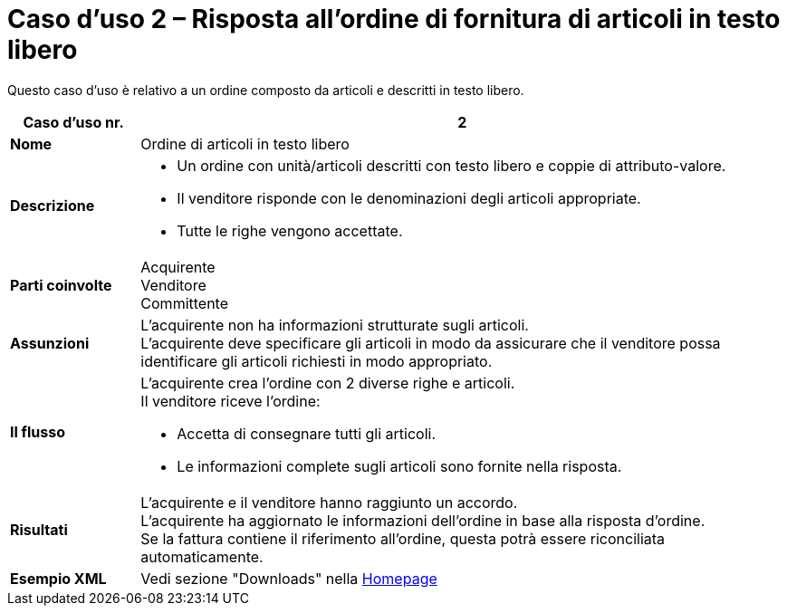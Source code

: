 [[use-case-2-ordering-of-free-text-articles]]
= Caso d’uso 2 – Risposta all’ordine di fornitura di articoli in testo libero

Questo caso d’uso è relativo a un ordine composto da articoli e descritti in testo libero.


[cols="1s,5",options="header"]
|====
|Caso d’uso nr.
|2

|Nome
|Ordine di articoli in testo libero

|Descrizione
a|
* Un ordine con unità/articoli descritti con testo libero e coppie di attributo-valore. +
* Il venditore risponde con le denominazioni degli articoli appropriate. +
* Tutte le righe vengono accettate.

|Parti coinvolte
|Acquirente +
Venditore +
Committente

|Assunzioni
|L’acquirente non ha informazioni strutturate sugli articoli. +
L’acquirente deve specificare gli articoli in modo da assicurare che il venditore possa identificare gli articoli richiesti in modo appropriato.

|Il flusso
a|
L’acquirente crea l’ordine con 2 diverse righe e articoli. +
Il venditore riceve l’ordine:

* Accetta di consegnare tutti gli articoli.
* Le informazioni complete sugli articoli sono fornite nella risposta.

|Risultati
|L’acquirente e il venditore hanno raggiunto un accordo. +
L’acquirente ha aggiornato le informazioni dell’ordine in base alla risposta d’ordine. +
Se la fattura contiene il riferimento all’ordine, questa potrà essere riconciliata automaticamente.

|Esempio XML
|Vedi sezione "Downloads" nella link:/peppol-docs/[Homepage]
|====